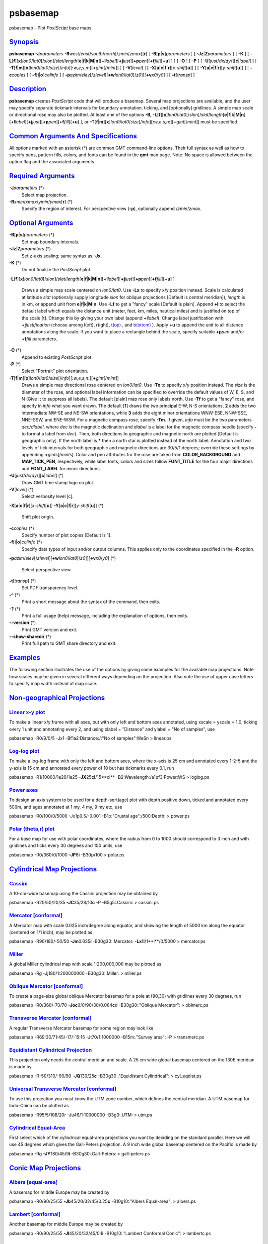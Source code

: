 *********
psbasemap
*********

psbasemap - Plot *PostScript* base maps

`Synopsis <#toc1>`_
-------------------

**psbasemap** **-J**\ *parameters*
**-R**\ *west*/*east*/*south*/*north*\ [/*zmin*/*zmax*][**r**\ ] [
**-B**\ [**p**\ \|\ **s**]\ *parameters* ] [
**-Jz**\ \|\ **Z**\ *parameters* ] [ **-K** ] [
**-L**\ [**f**\ ][**x**\ ]\ *lon0*/*lat0*\ [/*slon*]/\ *slat*/*length*\ [**e**\ \|\ **f**\ \|\ **k**\ \|\ **M**\ \|\ **n**][\ **+l**\ *label*][\ **+j**\ *just*][\ **+p**\ *pen*][\ **+f**\ *fill*][**+u**\ ]
] ] [ **-O** ] [ **-P** ] [
**-U**\ [*just*/*dx*/*dy*/][**c**\ \|\ *label*] ] [
**-T**\ [**f**\ \|\ **m**][**x**\ ]\ *lon0*/*lat0*/*size*\ [/*info*][\ **:**\ *w*,\ *e*,\ *s*,\ *n*\ **:**][\ **+**\ *gint*\ [/*mint*]]
] [ **-V**\ [*level*\ ] ] [
**-X**\ [**a**\ \|\ **c**\ \|\ **f**\ \|\ **r**][\ *x-shift*\ [**u**\ ]]
] [
**-Y**\ [**a**\ \|\ **c**\ \|\ **f**\ \|\ **r**][\ *y-shift*\ [**u**\ ]]
] [ **-c**\ *copies* ] [ **-f**\ [**i**\ \|\ **o**]\ *colinfo* ] [
**-p**\ *azim*/*elev*\ [/*zlevel*][\ **+w**\ *lon0*/*lat0*\ [/*z0*]][\ **+v**\ *x0*/*y0*]
] [ **-t**\ [*transp*\ ] ]

`Description <#toc2>`_
----------------------

**psbasemap** creates *PostScript* code that will produce a basemap.
Several map projections are available, and the user may specify separate
tickmark intervals for boundary annotation, ticking, and [optionally]
gridlines. A simple map scale or directional rose may also be plotted.
At least one of the options **-B**,
**-L**\ [**f**\ ][**x**\ ]\ *lon0*/*lat0*\ [/*slon*]/\ *slat*/*length*\ [**e**\ \|\ **f**\ \|\ **k**\ \|\ **M**\ \|\ **n**][\ **+l**\ *label*][\ **+j**\ *just*][\ **+p**\ *pen*][\ **+f**\ *fill*][**+u**\ ]
], or
**-T**\ [**f**\ \|\ **m**][**x**\ ]\ *lon0*/*lat0*/*size*\ [/*info*][\ **:**\ *w*,\ *e*,\ *s*,\ *n*\ **:**][\ **+**\ *gint*\ [/*mint*]]
must be specified.

`Common Arguments And Specifications <#toc3>`_
----------------------------------------------

All options marked with an asterisk (\*) are common GMT command-line
options. Their full syntax as well as how to specify pens, pattern
fills, colors, and fonts can be found in the **gmt** man page. Note: No
space is allowed between the option flag and the associated arguments.

`Required Arguments <#toc4>`_
-----------------------------

**-J**\ *parameters* (\*)
    Select map projection.
**-R**\ *xmin*/*xmax*/*ymin*/*ymax*\ [**r**\ ] (\*)
    Specify the region of interest.
    For perspective view (**-p**), optionally append /*zmin*/*zmax*.

`Optional Arguments <#toc5>`_
-----------------------------

**-B**\ [**p**\ \|\ **s**]\ *parameters* (\*)
    Set map boundary intervals.
**-Jz**\ \|\ **Z**\ *parameters* (\*)
    Set z-axis scaling; same syntax as **-Jx**.
**-K** (\*)
    Do not finalize the *PostScript* plot.
**-L**\ [**f**\ ][**x**\ ]\ *lon0*/*lat0*\ [/*slon*]/\ *slat*/*length*\ [**e**\ \|\ **f**\ \|\ **k**\ \|\ **M**\ \|\ **n**][\ **+l**\ *label*][\ **+j**\ *just*][\ **+p**\ *pen*][\ **+f**\ *fill*][**+u**\ ]
]
    Draws a simple map scale centered on *lon0/lat0*. Use **-Lx** to
    specify x/y position instead. Scale is calculated at latitude *slat*
    (optionally supply longitude *slon* for oblique projections [Default
    is central meridian]), *length* is in km, or append unit from
    **e**\ \|\ **f**\ \|\ **k**\ \|\ **M**\ \|\ **n**. Use **-Lf** to
    get a "fancy" scale [Default is plain]. Append **+l** to select the
    default label which equals the distance unit (meter, feet, km,
    miles, nautical miles) and is justified on top of the scale [t].
    Change this by giving your own label (append **+l**\ *label*).
    Change label justification with **+j**\ *justification* (choose
    among l(eft), r(ight), `t(op) <t.op.html>`_ , and
    `b(ottom) <b.ottom.html>`_ ). Apply **+u** to append the unit to all
    distance annotations along the scale. If you want to place a
    rectangle behind the scale, specify suitable **+p**\ *pen* and/or
    **+f**\ *fill* parameters.
**-O** (\*)
    Append to existing *PostScript* plot.
**-P** (\*)
    Select "Portrait" plot orientation.
**-T**\ [**f**\ \|\ **m**][**x**\ ]\ *lon0*/*lat0*/*size*\ [/*info*][\ **:**\ *w*,\ *e*,\ *s*,\ *n*\ **:**][\ **+**\ *gint*\ [/*mint*]]
    Draws a simple map directional rose centered on *lon0/lat0*. Use
    **-Tx** to specify x/y position instead. The *size* is the diameter
    of the rose, and optional label information can be specified to
    override the default values of W, E, S, and N (Give **::** to
    suppress all labels). The default [plain] map rose only labels
    north. Use **-Tf** to get a "fancy" rose, and specify in *info* what
    you want drawn. The default [**1**\ ] draws the two principal E-W,
    N-S orientations, **2** adds the two intermediate NW-SE and NE-SW
    orientations, while **3** adds the eight minor orientations WNW-ESE,
    NNW-SSE, NNE-SSW, and ENE-WSW. For a magnetic compass rose, specify
    **-Tm**. If given, *info* must be the two parameters *dec/dlabel*,
    where *dec* is the magnetic declination and *dlabel* is a label for
    the magnetic compass needle (specify **-** to format a label from
    *dec*). Then, both directions to geographic and magnetic north are
    plotted [Default is geographic only]. If the north label is **\***
    then a north star is plotted instead of the north label. Annotation
    and two levels of tick intervals for both geographic and magnetic
    directions are 30/5/1 degrees; override these settings by appending
    **+**\ *gints*\ [/*mints*]. Color and pen attributes for the rose
    are taken from **COLOR\_BACKGROUND** and **MAP\_TICK\_PEN**,
    respectively, while label fonts, colors and sizes follow
    **FONT\_TITLE** for the four major directions and **FONT\_LABEL**
    for minor directions.
**-U**\ [*just*/*dx*/*dy*/][**c**\ \|\ *label*] (\*)
    Draw GMT time stamp logo on plot.
**-V**\ [*level*\ ] (\*)
    Select verbosity level [c].
**-X**\ [**a**\ \|\ **c**\ \|\ **f**\ \|\ **r**][\ *x-shift*\ [**u**\ ]]
**-Y**\ [**a**\ \|\ **c**\ \|\ **f**\ \|\ **r**][\ *y-shift*\ [**u**\ ]]
(\*)
    Shift plot origin.
**-c**\ *copies* (\*)
    Specify number of plot copies [Default is 1].
**-f**\ [**i**\ \|\ **o**]\ *colinfo* (\*)
    Specify data types of input and/or output columns. This applies only
    to the coordinates specified in the **-R** option.
**-p**\ *azim*/*elev*\ [/*zlevel*][\ **+w**\ *lon0*/*lat0*\ [/*z0*]][\ **+v**\ *x0*/*y0*]
(\*)
    Select perspective view.
**-t**\ [*transp*\ ] (\*)
    Set PDF transparency level.
**-^** (\*)
    Print a short message about the syntax of the command, then exits.
**-?** (\*)
    Print a full usage (help) message, including the explanation of
    options, then exits.
**--version** (\*)
    Print GMT version and exit.
**--show-sharedir** (\*)
    Print full path to GMT share directory and exit.

`Examples <#toc6>`_
-------------------

The following section illustrates the use of the options by giving some
examples for the available map projections. Note how scales may be given
in several different ways depending on the projection. Also note the use
of upper case letters to specify map width instead of map scale.

`Non-geographical Projections <#toc7>`_
---------------------------------------

`Linear x-y plot <#toc8>`_
~~~~~~~~~~~~~~~~~~~~~~~~~~

To make a linear x/y frame with all axes, but with only left and bottom
axes annotated, using xscale = yscale = 1.0, ticking every 1 unit and
annotating every 2, and using xlabel = "Distance" and ylabel = "No of
samples", use

psbasemap -R0/9/0/5 -Jx1 -Bf1a2:Distance:/:"No of samples":WeSn >
linear.ps

`Log-log plot <#toc9>`_
~~~~~~~~~~~~~~~~~~~~~~~

To make a log-log frame with only the left and bottom axes, where the
x-axis is 25 cm and annotated every 1-2-5 and the y-axis is 15 cm and
annotated every power of 10 but has tickmarks every 0.1, run

psbasemap -R1/10000/1e20/1e25 **-JX**\ 25\ **cl**/15**cl**
-B2:Wavelength:/a1pf3:Power:WS > loglog.ps

`Power axes <#toc10>`_
~~~~~~~~~~~~~~~~~~~~~~

To design an axis system to be used for a depth-sqrt(age) plot with
depth positive down, ticked and annotated every 500m, and ages annotated
at 1 my, 4 my, 9 my etc, use

psbasemap -R0/100/0/5000 -Jx1p0.5/-0.001 -B1p:"Crustal age":/500:Depth:
> power.ps

`Polar (theta,r) plot <#toc11>`_
~~~~~~~~~~~~~~~~~~~~~~~~~~~~~~~~

For a base map for use with polar coordinates, where the radius from 0
to 1000 should correspond to 3 inch and with gridlines and ticks every
30 degrees and 100 units, use

psbasemap -R0/360/0/1000 **-JP**\ 6\ **i** -B30p/100 > polar.ps

`Cylindrical Map Projections <#toc12>`_
---------------------------------------

`Cassini <#toc13>`_
~~~~~~~~~~~~~~~~~~~

A 10-cm-wide basemap using the Cassini projection may be obtained by

psbasemap -R20/50/20/35 **-JC**\ 35/28/10\ **c** -P -B5g5:.Cassini: >
cassini.ps

`Mercator [conformal] <#toc14>`_
~~~~~~~~~~~~~~~~~~~~~~~~~~~~~~~~

A Mercator map with scale 0.025 inch/degree along equator, and showing
the length of 5000 km along the equator (centered on 1/1 inch), may be
plotted as

psbasemap -R90/180/-50/50 **-Jm**\ 0.025\ **i** -B30g30:.Mercator:
**-Lx**\ 1\ **i**/1**i**/0/5000 > mercator.ps

`Miller <#toc15>`_
~~~~~~~~~~~~~~~~~~

A global Miller cylindrical map with scale 1:200,000,000 may be plotted
as

psbasemap -Rg -Jj180/1:200000000 -B30g30:.Miller: > miller.ps

`Oblique Mercator [conformal] <#toc16>`_
~~~~~~~~~~~~~~~~~~~~~~~~~~~~~~~~~~~~~~~~

To create a page-size global oblique Mercator basemap for a pole at
(90,30) with gridlines every 30 degrees, run

psbasemap -R0/360/-70/70 **-Joc**\ 0/0/90/30/0.064\ **c**\ d
-B30g30:."Oblique Mercator": > oblmerc.ps

`Transverse Mercator [conformal] <#toc17>`_
~~~~~~~~~~~~~~~~~~~~~~~~~~~~~~~~~~~~~~~~~~~

A regular Transverse Mercator basemap for some region may look like

psbasemap -R69:30/71:45/-17/-15:15 -Jt70/1:1000000 -B15m:."Survey area":
-P > transmerc.ps

`Equidistant Cylindrical Projection <#toc18>`_
~~~~~~~~~~~~~~~~~~~~~~~~~~~~~~~~~~~~~~~~~~~~~~

This projection only needs the central meridian and scale. A 25 cm wide
global basemap centered on the 130E meridian is made by

psbasemap -R-50/310/-90/90 **-JQ**\ 130/25\ **c** -B30g30:."Equidistant
Cylindrical": > cyl\_eqdist.ps

`Universal Transverse Mercator [conformal] <#toc19>`_
~~~~~~~~~~~~~~~~~~~~~~~~~~~~~~~~~~~~~~~~~~~~~~~~~~~~~

To use this projection you must know the UTM zone number, which defines
the central meridian. A UTM basemap for Indo-China can be plotted as

psbasemap -R95/5/108/20r -Ju46/1:10000000 -B3g3:.UTM: > utm.ps

`Cylindrical Equal-Area <#toc20>`_
~~~~~~~~~~~~~~~~~~~~~~~~~~~~~~~~~~

First select which of the cylindrical equal-area projections you want by
deciding on the standard parallel. Here we will use 45 degrees which
gives the Gall-Peters projection. A 9 inch wide global basemap centered
on the Pacific is made by

psbasemap -Rg **-JY**\ 180/45/9\ **i** -B30g30:.Gall-Peters: >
gall-peters.ps

`Conic Map Projections <#toc21>`_
---------------------------------

`Albers [equal-area] <#toc22>`_
~~~~~~~~~~~~~~~~~~~~~~~~~~~~~~~

A basemap for middle Europe may be created by

psbasemap -R0/90/25/55 **-Jb**\ 45/20/32/45/0.25\ **c** -B10g10:."Albers
Equal-area": > albers.ps

`Lambert [conformal] <#toc23>`_
~~~~~~~~~~~~~~~~~~~~~~~~~~~~~~~

Another basemap for middle Europe may be created by

psbasemap -R0/90/25/55 **-Jl**\ 45/20/32/45/0.1\ **i** -B10g10:."Lambert
Conformal Conic": > lambertc.ps

`Equidistant <#toc24>`_
~~~~~~~~~~~~~~~~~~~~~~~

Yet another basemap of width 6 inch for middle Europe may be created by

psbasemap -R0/90/25/55 **-JD**\ 45/20/32/45/6\ **i**
-B10g10:."Equidistant conic": > econic.ps

`Polyconic <#toc25>`_
~~~~~~~~~~~~~~~~~~~~~

A basemap for north America may be created by

psbasemap -R-180/-20/0/90 **-JPoly**/4**i** -B30g10/10g10:."Polyconic":
> polyconic.ps

`Azimuthal Map Projections <#toc26>`_
-------------------------------------

`Lambert [equal-area] <#toc27>`_
~~~~~~~~~~~~~~~~~~~~~~~~~~~~~~~~

A 15-cm-wide global view of the world from the vantage point -80/-30
will give the following basemap:

psbasemap -Rg **-JA**-80/-30/15\ **c** -B30g30/15g15:."Lambert
Azimuthal": > lamberta.ps

Follow the instructions for stereographic projection if you want to
impose rectangular boundaries on the azimuthal equal-area map but
substitute **-Ja** for **-Js**.

`Equidistant <#toc28>`_
~~~~~~~~~~~~~~~~~~~~~~~

A 15-cm-wide global map in which distances from the center (here 125/10)
to any point is true can be obtained by:

psbasemap -Rg **-JE**\ 125/10/15\ **c** -B30g30/15g15:.Equidistant: >
equi.ps

`Gnomonic <#toc29>`_
~~~~~~~~~~~~~~~~~~~~

A view of the world from the vantage point -100/40 out to a horizon of
60 degrees from the center can be made using the Gnomonic projection:

psbasemap -Rg **-JF**-100/40/60/6\ **i** -B30g30/15g15:.Gnomonic: >
gnomonic.ps

`Orthographic <#toc30>`_
~~~~~~~~~~~~~~~~~~~~~~~~

A global perspective (from infinite distance) view of the world from the
vantage point 125/10 will give the following 6-inch-wide basemap:

psbasemap -Rg **-JG**\ 125/10/6\ **i** -B30g30/15g15:.Orthographic: >
ortho.ps

`General Perspective <#toc31>`_
~~~~~~~~~~~~~~~~~~~~~~~~~~~~~~~

The **-JG** option can be used in a more generalized form, specifying
altitude above the surface, width and height of the view point, and
twist and tilt. A view from 160 km above -74/41.5 with a tilt of 55 and
azimuth of 210 degrees, and limiting the viewpoint to 30 degrees width
and height will product a 6-inch-wide basemap:

psbasemap -Rg **-JG**-74/41.5/160/210/55/30/30/6\ **i**
-B5g1/5g1:."General Perspective": > genper.ps

`Stereographic [conformal] <#toc32>`_
~~~~~~~~~~~~~~~~~~~~~~~~~~~~~~~~~~~~~

To make a polar stereographic projection basemap with radius = 12 cm to
-60 degree latitude, with plot title "Salinity measurements", using 5
degrees annotation/tick interval and 1 degree gridlines, run

psbasemap -R-45/45/-90/-60 **-Js**\ 0/-90/12\ **c**/-60 -B5g5:."Salinity
measurements": > stereo1.ps

To make a 12-cm-wide stereographic basemap for Australia from an
arbitrary view point (not the poles), and use a rectangular boundary, we
must give the pole for the new projection and use the **-R** option to
indicate the lower left and upper right corners (in lon/lat) that will
define our rectangle. We choose a pole at 130/-30 and use 100/-45 and
160/-5 as our corners. The command becomes

psbasemap -R100/-45/160/-5r **-JS**\ 130/-30/12\ **c**
-B30g30/15g15:."General Stereographic View": > stereo2.ps

`Miscellaneous Map Projections <#toc33>`_
-----------------------------------------

`Hammer [equal-area] <#toc34>`_
~~~~~~~~~~~~~~~~~~~~~~~~~~~~~~~

The Hammer projection is mostly used for global maps and thus the
spherical form is used. To get a world map centered on Greenwich at a
scale of 1:200000000, use

psbasemap -Rd -Jh0/1:200000000 -B30g30/15g15:.Hammer: > hammer.ps

`Sinusoidal [equal-area] <#toc35>`_
~~~~~~~~~~~~~~~~~~~~~~~~~~~~~~~~~~~

To make a sinusoidal world map centered on Greenwich, with a scale along
the equator of 0.02 inch/degree, use

psbasemap -Rd **-Ji**\ 0/0.02\ **i** -B30g30/15g15:.Sinusoidal: >
sinus1.ps

To make an interrupted sinusoidal world map with breaks at 160W, 20W,
and 60E, with a scale along the equator of 0.02 inch/degree, run the
following sequence of commands:

psbasemap -R-160/-20/-90/90 -Ji-90/0.02i -B30g30/15g15Wesn -K >
sinus\_i.ps

psbasemap -R-20/60/-90/90 -Ji20/0.02i -B30g30/15g15wesn -O -K -X2.8i >>
sinus\_i.ps

psbasemap -R60/200/-90/90 -Ji130/0.02i -B30g30/15g15wEsn -O -X1.6i >>
sinus\_i.ps

`Eckert IV [equal-area] <#toc36>`_
~~~~~~~~~~~~~~~~~~~~~~~~~~~~~~~~~~

Pseudo-cylindrical projection typically used for global maps only. Set
the central longitude and scale, e.g.,

psbasemap -Rg **-Jkf**\ 180/0.064\ **c** -B30g30/15g15:."Eckert IV": >
eckert4.ps

`Eckert VI [equal-area] <#toc37>`_
~~~~~~~~~~~~~~~~~~~~~~~~~~~~~~~~~~

Another pseudo-cylindrical projection typically used for global maps
only. Set the central longitude and scale, e.g.,

psbasemap -Rg **-Jks**\ 180/0.064\ **c** -B30g30/15g15:."Eckert VI": >
eckert6.ps

`Robinson <#toc38>`_
~~~~~~~~~~~~~~~~~~~~

Projection designed to make global maps "look right". Set the central
longitude and width, e.g.,

psbasemap -Rd **-JN**\ 0/8\ **i** -B30g30/15g15:.Robinson: > robinson.ps

`Winkel Tripel <#toc39>`_
~~~~~~~~~~~~~~~~~~~~~~~~~

Yet another projection typically used for global maps only. You can set
the central longitude, e.g.,

psbasemap -R90/450/-90/90 **-JR**\ 270/25\ **c** -B30g30/15g15:."Winkel
Tripel": > winkel.ps

`Mollweide [equal-area] <#toc40>`_
~~~~~~~~~~~~~~~~~~~~~~~~~~~~~~~~~~

The Mollweide projection is also mostly used for global maps and thus
the spherical form is used. To get a 25-cm-wide world map centered on
the Dateline:

psbasemap -Rg **-JW**\ 180/25\ **c** -B30g30/15g15:.Mollweide: >
mollweide.ps

`Van der Grinten <#toc41>`_
~~~~~~~~~~~~~~~~~~~~~~~~~~~

The Van der Grinten projection is also mostly used for global maps and
thus the spherical form is used. To get a 7-inch-wide world map centered
on the Dateline:

psbasemap -Rg **-JV**\ 180/7\ **i** -B30g30/15g15:."Van der Grinten": >
grinten.ps

`CUSTOM lABELS OR INTERVALS <#toc42>`_
--------------------------------------

The **-B** option sets up a regular annotation interval and the
annotations derive from the corresponding *x*, *y*, or *z* coordinates.
However, some applications requires special control on which annotations
to plot and even replace the annotation with other labels. This is
achieved by using **c**\ *intfile* in the **-B** option, where *intfile*
contains all the information about annotations, ticks, and even
gridlines. Each record is of the form *coord* *type* [*label*\ ], where
*coord* is the coordinate for this annotation (or tick or gridline),
*type* is one or more letters from **a** (annotation), **i** interval
annotation, **f** tickamrk, and **g** gridline. Note that **a** and
**i** are mutually exclusive and cannot both appear in the same
*intfile*. Both **a** and **i** requires you to supply a *label* which
is used as the plot annotation. If not given then a regular formatted
annotation based on the coordinate will occur.

`Restrictions <#toc43>`_
------------------------

For some projections, a spherical earth is implicitly assumed. A warning
will notify the user if **-V** is set.

`Bugs <#toc44>`_
----------------

The **-B** option is somewhat complicated to explain and comprehend.
However, it is fairly simple for most applications (see examples).

`See Also <#toc45>`_
--------------------

`*gmt*\ (1) <gmt.html>`_ , `*gmt.conf*\ (5) <gmt.conf.html>`_ ,
`*gmtcolors*\ (5) <gmtcolors.html>`_
